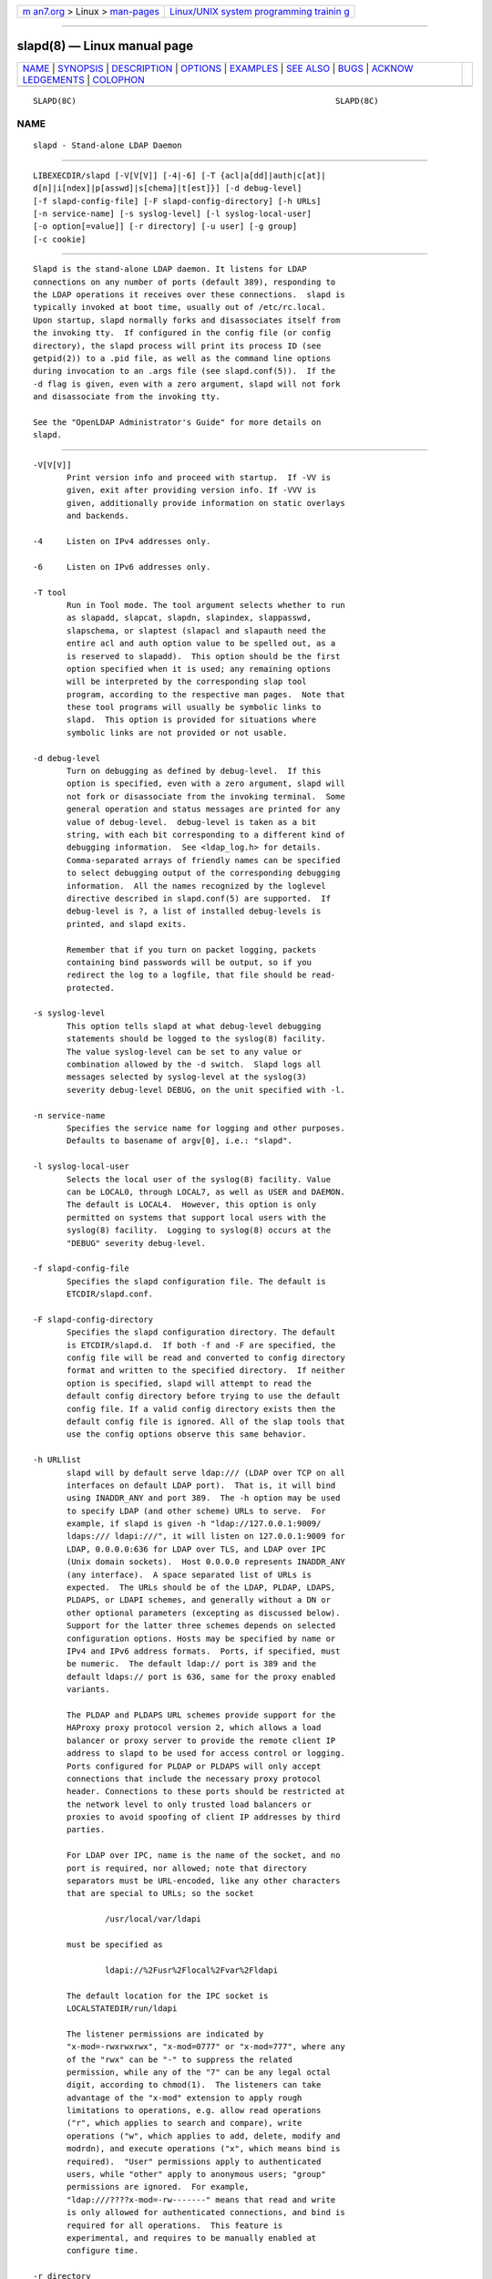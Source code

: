 .. container:: page-top

.. container:: nav-bar

   +----------------------------------+----------------------------------+
   | `m                               | `Linux/UNIX system programming   |
   | an7.org <../../../index.html>`__ | trainin                          |
   | > Linux >                        | g <http://man7.org/training/>`__ |
   | `man-pages <../index.html>`__    |                                  |
   +----------------------------------+----------------------------------+

--------------

slapd(8) — Linux manual page
============================

+-----------------------------------+-----------------------------------+
| `NAME <#NAME>`__ \|               |                                   |
| `SYNOPSIS <#SYNOPSIS>`__ \|       |                                   |
| `DESCRIPTION <#DESCRIPTION>`__ \| |                                   |
| `OPTIONS <#OPTIONS>`__ \|         |                                   |
| `EXAMPLES <#EXAMPLES>`__ \|       |                                   |
| `SEE ALSO <#SEE_ALSO>`__ \|       |                                   |
| `BUGS <#BUGS>`__ \|               |                                   |
| `ACKNOW                           |                                   |
| LEDGEMENTS <#ACKNOWLEDGEMENTS>`__ |                                   |
| \| `COLOPHON <#COLOPHON>`__       |                                   |
+-----------------------------------+-----------------------------------+
| .. container:: man-search-box     |                                   |
+-----------------------------------+-----------------------------------+

::

   SLAPD(8C)                                                      SLAPD(8C)

NAME
-------------------------------------------------

::

          slapd - Stand-alone LDAP Daemon


---------------------------------------------------------

::

          LIBEXECDIR/slapd [-V[V[V]] [-4|-6] [-T {acl|a[dd]|auth|c[at]|
          d[n]|i[ndex]|p[asswd]|s[chema]|t[est]}] [-d debug-level]
          [-f slapd-config-file] [-F slapd-config-directory] [-h URLs]
          [-n service-name] [-s syslog-level] [-l syslog-local-user]
          [-o option[=value]] [-r directory] [-u user] [-g group]
          [-c cookie]


---------------------------------------------------------------

::

          Slapd is the stand-alone LDAP daemon. It listens for LDAP
          connections on any number of ports (default 389), responding to
          the LDAP operations it receives over these connections.  slapd is
          typically invoked at boot time, usually out of /etc/rc.local.
          Upon startup, slapd normally forks and disassociates itself from
          the invoking tty.  If configured in the config file (or config
          directory), the slapd process will print its process ID (see
          getpid(2)) to a .pid file, as well as the command line options
          during invocation to an .args file (see slapd.conf(5)).  If the
          -d flag is given, even with a zero argument, slapd will not fork
          and disassociate from the invoking tty.

          See the "OpenLDAP Administrator's Guide" for more details on
          slapd.


-------------------------------------------------------

::

          -V[V[V]]
                 Print version info and proceed with startup.  If -VV is
                 given, exit after providing version info. If -VVV is
                 given, additionally provide information on static overlays
                 and backends.

          -4     Listen on IPv4 addresses only.

          -6     Listen on IPv6 addresses only.

          -T tool
                 Run in Tool mode. The tool argument selects whether to run
                 as slapadd, slapcat, slapdn, slapindex, slappasswd,
                 slapschema, or slaptest (slapacl and slapauth need the
                 entire acl and auth option value to be spelled out, as a
                 is reserved to slapadd).  This option should be the first
                 option specified when it is used; any remaining options
                 will be interpreted by the corresponding slap tool
                 program, according to the respective man pages.  Note that
                 these tool programs will usually be symbolic links to
                 slapd.  This option is provided for situations where
                 symbolic links are not provided or not usable.

          -d debug-level
                 Turn on debugging as defined by debug-level.  If this
                 option is specified, even with a zero argument, slapd will
                 not fork or disassociate from the invoking terminal.  Some
                 general operation and status messages are printed for any
                 value of debug-level.  debug-level is taken as a bit
                 string, with each bit corresponding to a different kind of
                 debugging information.  See <ldap_log.h> for details.
                 Comma-separated arrays of friendly names can be specified
                 to select debugging output of the corresponding debugging
                 information.  All the names recognized by the loglevel
                 directive described in slapd.conf(5) are supported.  If
                 debug-level is ?, a list of installed debug-levels is
                 printed, and slapd exits.

                 Remember that if you turn on packet logging, packets
                 containing bind passwords will be output, so if you
                 redirect the log to a logfile, that file should be read-
                 protected.

          -s syslog-level
                 This option tells slapd at what debug-level debugging
                 statements should be logged to the syslog(8) facility.
                 The value syslog-level can be set to any value or
                 combination allowed by the -d switch.  Slapd logs all
                 messages selected by syslog-level at the syslog(3)
                 severity debug-level DEBUG, on the unit specified with -l.

          -n service-name
                 Specifies the service name for logging and other purposes.
                 Defaults to basename of argv[0], i.e.: "slapd".

          -l syslog-local-user
                 Selects the local user of the syslog(8) facility. Value
                 can be LOCAL0, through LOCAL7, as well as USER and DAEMON.
                 The default is LOCAL4.  However, this option is only
                 permitted on systems that support local users with the
                 syslog(8) facility.  Logging to syslog(8) occurs at the
                 "DEBUG" severity debug-level.

          -f slapd-config-file
                 Specifies the slapd configuration file. The default is
                 ETCDIR/slapd.conf.

          -F slapd-config-directory
                 Specifies the slapd configuration directory. The default
                 is ETCDIR/slapd.d.  If both -f and -F are specified, the
                 config file will be read and converted to config directory
                 format and written to the specified directory.  If neither
                 option is specified, slapd will attempt to read the
                 default config directory before trying to use the default
                 config file. If a valid config directory exists then the
                 default config file is ignored. All of the slap tools that
                 use the config options observe this same behavior.

          -h URLlist
                 slapd will by default serve ldap:/// (LDAP over TCP on all
                 interfaces on default LDAP port).  That is, it will bind
                 using INADDR_ANY and port 389.  The -h option may be used
                 to specify LDAP (and other scheme) URLs to serve.  For
                 example, if slapd is given -h "ldap://127.0.0.1:9009/
                 ldaps:/// ldapi:///", it will listen on 127.0.0.1:9009 for
                 LDAP, 0.0.0.0:636 for LDAP over TLS, and LDAP over IPC
                 (Unix domain sockets).  Host 0.0.0.0 represents INADDR_ANY
                 (any interface).  A space separated list of URLs is
                 expected.  The URLs should be of the LDAP, PLDAP, LDAPS,
                 PLDAPS, or LDAPI schemes, and generally without a DN or
                 other optional parameters (excepting as discussed below).
                 Support for the latter three schemes depends on selected
                 configuration options. Hosts may be specified by name or
                 IPv4 and IPv6 address formats.  Ports, if specified, must
                 be numeric.  The default ldap:// port is 389 and the
                 default ldaps:// port is 636, same for the proxy enabled
                 variants.

                 The PLDAP and PLDAPS URL schemes provide support for the
                 HAProxy proxy protocol version 2, which allows a load
                 balancer or proxy server to provide the remote client IP
                 address to slapd to be used for access control or logging.
                 Ports configured for PLDAP or PLDAPS will only accept
                 connections that include the necessary proxy protocol
                 header. Connections to these ports should be restricted at
                 the network level to only trusted load balancers or
                 proxies to avoid spoofing of client IP addresses by third
                 parties.

                 For LDAP over IPC, name is the name of the socket, and no
                 port is required, nor allowed; note that directory
                 separators must be URL-encoded, like any other characters
                 that are special to URLs; so the socket

                         /usr/local/var/ldapi

                 must be specified as

                         ldapi://%2Fusr%2Flocal%2Fvar%2Fldapi

                 The default location for the IPC socket is
                 LOCALSTATEDIR/run/ldapi

                 The listener permissions are indicated by
                 "x-mod=-rwxrwxrwx", "x-mod=0777" or "x-mod=777", where any
                 of the "rwx" can be "-" to suppress the related
                 permission, while any of the "7" can be any legal octal
                 digit, according to chmod(1).  The listeners can take
                 advantage of the "x-mod" extension to apply rough
                 limitations to operations, e.g. allow read operations
                 ("r", which applies to search and compare), write
                 operations ("w", which applies to add, delete, modify and
                 modrdn), and execute operations ("x", which means bind is
                 required).  "User" permissions apply to authenticated
                 users, while "other" apply to anonymous users; "group"
                 permissions are ignored.  For example,
                 "ldap:///????x-mod=-rw-------" means that read and write
                 is only allowed for authenticated connections, and bind is
                 required for all operations.  This feature is
                 experimental, and requires to be manually enabled at
                 configure time.

          -r directory
                 Specifies a directory to become the root directory.  slapd
                 will change the current working directory to this
                 directory and then chroot(2) to this directory.  This is
                 done after opening listeners but before reading any
                 configuration file or initializing any backend.  When used
                 as a security mechanism, it should be used in conjunction
                 with -u and -g options.

          -u user
                 slapd will run slapd with the specified user name or id,
                 and that user's supplementary group access list as set
                 with initgroups(3).  The group ID is also changed to this
                 user's gid, unless the -g option is used to override.
                 Note when used with -r, slapd will use the user database
                 in the change root environment.

                 Note that on some systems, running as a non-privileged
                 user will prevent passwd back-ends from accessing the
                 encrypted passwords.  Note also that any shell back-ends
                 will run as the specified non-privileged user.

          -g group
                 slapd will run with the specified group name or id.  Note
                 when used with -r, slapd will use the group database in
                 the change root environment.

          -c cookie
                 This option provides a cookie for the syncrepl replication
                 consumer.  The cookie is a comma separated list of
                 name=value pairs.  Currently supported syncrepl cookie
                 fields are rid, sid, and csn.  rid identifies a
                 replication thread within the consumer server and is used
                 to find the syncrepl specification in slapd.conf(5) or
                 slapd-config(5) having the matching replication identifier
                 in its definition. The rid must be provided in order for
                 any other specified values to be used.  sid is the server
                 id in a multi-provider configuration.  csn is the commit
                 sequence number received by a previous synchronization and
                 represents the state of the consumer content which the
                 syncrepl engine will synchronize to the current provider
                 content.  In case of multi-provider replication agreement,
                 multiple csn values, semicolon separated, can appear.  Use
                 only the rid part to force a full reload.

          -o option[=value]
                 This option provides a generic means to specify options
                 without the need to reserve a separate letter for them.

                 It supports the following options:

                 slp={on|off|slp-attrs}
                        When SLP support is compiled into slapd, disable it
                        (off),
                         enable it by registering at SLP DAs without
                        specific SLP attributes (on), or with specific SLP
                        attributes slp-attrs that must be an SLP attribute
                        list definition according to the SLP standard.

                        For example, "slp=(tree=production),(server-
                        type=OpenLDAP),(server-version=2.4.15)" registers
                        at SLP DAs with the three SLP attributes tree,
                        server-type and server-version that have the values
                        given above.  This allows one to specifically query
                        the SLP DAs for LDAP servers holding the production
                        tree in case multiple trees are available.


---------------------------------------------------------

::

          To start slapd and have it fork and detach from the terminal and
          start serving the LDAP databases defined in the default config
          file, just type:

               LIBEXECDIR/slapd

          To start slapd with an alternate configuration file, and turn on
          voluminous debugging which will be printed on standard error,
          type:

               LIBEXECDIR/slapd -f /var/tmp/slapd.conf -d 255

          To test whether the configuration file is correct or not, type:

               LIBEXECDIR/slapd -Tt


---------------------------------------------------------

::

          ldap(3), slapd.conf(5), slapd-config(5), slapd.access(5),
          slapacl(8), slapadd(8), slapauth(8), slapcat(8), slapdn(8),
          slapindex(8), slappasswd(8), slapschema(8), slaptest(8).

          "OpenLDAP Administrator's Guide"
          (http://www.OpenLDAP.org/doc/admin/)


-------------------------------------------------

::

          See http://www.openldap.org/its/


-------------------------------------------------------------------------

::

          OpenLDAP Software is developed and maintained by The OpenLDAP
          Project <http://www.openldap.org/>.  OpenLDAP Software is derived
          from the University of Michigan LDAP 3.3 Release.

COLOPHON
---------------------------------------------------------

::

          This page is part of the OpenLDAP (an open source implementation
          of the Lightweight Directory Access Protocol) project.
          Information about the project can be found at 
          ⟨http://www.openldap.org/⟩.  If you have a bug report for this
          manual page, see ⟨http://www.openldap.org/its/⟩.  This page was
          obtained from the project's upstream Git repository
          ⟨https://git.openldap.org/openldap/openldap.git⟩ on 2021-08-27.
          (At that time, the date of the most recent commit that was found
          in the repository was 2021-08-26.)  If you discover any rendering
          problems in this HTML version of the page, or you believe there
          is a better or more up-to-date source for the page, or you have
          corrections or improvements to the information in this COLOPHON
          (which is not part of the original manual page), send a mail to
          man-pages@man7.org

   OpenLDAP LDVERSION             RELEASEDATE                     SLAPD(8C)

--------------

Pages that refer to this page: `ldap(3) <../man3/ldap.3.html>`__, 
`ldap_sync(3) <../man3/ldap_sync.3.html>`__, 
`lloadd.conf(5) <../man5/lloadd.conf.5.html>`__, 
`slapd.access(5) <../man5/slapd.access.5.html>`__, 
`slapd-asyncmeta(5) <../man5/slapd-asyncmeta.5.html>`__, 
`slapd.backends(5) <../man5/slapd.backends.5.html>`__, 
`slapd.conf(5) <../man5/slapd.conf.5.html>`__, 
`slapd-config(5) <../man5/slapd-config.5.html>`__, 
`slapd-dnssrv(5) <../man5/slapd-dnssrv.5.html>`__, 
`slapd-ldap(5) <../man5/slapd-ldap.5.html>`__, 
`slapd-ldif(5) <../man5/slapd-ldif.5.html>`__, 
`slapd-mdb(5) <../man5/slapd-mdb.5.html>`__, 
`slapd-meta(5) <../man5/slapd-meta.5.html>`__, 
`slapd-monitor(5) <../man5/slapd-monitor.5.html>`__, 
`slapd-null(5) <../man5/slapd-null.5.html>`__, 
`slapd.overlays(5) <../man5/slapd.overlays.5.html>`__, 
`slapd-passwd(5) <../man5/slapd-passwd.5.html>`__, 
`slapd-perl(5) <../man5/slapd-perl.5.html>`__, 
`slapd.plugin(5) <../man5/slapd.plugin.5.html>`__, 
`slapd-relay(5) <../man5/slapd-relay.5.html>`__, 
`slapd-sock(5) <../man5/slapd-sock.5.html>`__, 
`slapd-sql(5) <../man5/slapd-sql.5.html>`__, 
`slapd-wt(5) <../man5/slapd-wt.5.html>`__, 
`slapo-chain(5) <../man5/slapo-chain.5.html>`__, 
`slapo-dds(5) <../man5/slapo-dds.5.html>`__, 
`slapo-dynlist(5) <../man5/slapo-dynlist.5.html>`__, 
`slapo-homedir(5) <../man5/slapo-homedir.5.html>`__, 
`slapo-memberof(5) <../man5/slapo-memberof.5.html>`__, 
`slapo-pbind(5) <../man5/slapo-pbind.5.html>`__, 
`slapo-pcache(5) <../man5/slapo-pcache.5.html>`__, 
`slapo-remoteauth(5) <../man5/slapo-remoteauth.5.html>`__, 
`slapo-retcode(5) <../man5/slapo-retcode.5.html>`__, 
`slapo-rwm(5) <../man5/slapo-rwm.5.html>`__, 
`slappw-argon2(5) <../man5/slappw-argon2.5.html>`__, 
`lloadd(8) <../man8/lloadd.8.html>`__, 
`slapacl(8) <../man8/slapacl.8.html>`__, 
`slapadd(8) <../man8/slapadd.8.html>`__, 
`slapauth(8) <../man8/slapauth.8.html>`__, 
`slapcat(8) <../man8/slapcat.8.html>`__, 
`slapdn(8) <../man8/slapdn.8.html>`__, 
`slapindex(8) <../man8/slapindex.8.html>`__, 
`slapmodify(8) <../man8/slapmodify.8.html>`__, 
`slappasswd(8) <../man8/slappasswd.8.html>`__, 
`slapschema(8) <../man8/slapschema.8.html>`__, 
`slaptest(8) <../man8/slaptest.8.html>`__

--------------

--------------

.. container:: footer

   +-----------------------+-----------------------+-----------------------+
   | HTML rendering        |                       | |Cover of TLPI|       |
   | created 2021-08-27 by |                       |                       |
   | `Michael              |                       |                       |
   | Ker                   |                       |                       |
   | risk <https://man7.or |                       |                       |
   | g/mtk/index.html>`__, |                       |                       |
   | author of `The Linux  |                       |                       |
   | Programming           |                       |                       |
   | Interface <https:     |                       |                       |
   | //man7.org/tlpi/>`__, |                       |                       |
   | maintainer of the     |                       |                       |
   | `Linux man-pages      |                       |                       |
   | project <             |                       |                       |
   | https://www.kernel.or |                       |                       |
   | g/doc/man-pages/>`__. |                       |                       |
   |                       |                       |                       |
   | For details of        |                       |                       |
   | in-depth **Linux/UNIX |                       |                       |
   | system programming    |                       |                       |
   | training courses**    |                       |                       |
   | that I teach, look    |                       |                       |
   | `here <https://ma     |                       |                       |
   | n7.org/training/>`__. |                       |                       |
   |                       |                       |                       |
   | Hosting by `jambit    |                       |                       |
   | GmbH                  |                       |                       |
   | <https://www.jambit.c |                       |                       |
   | om/index_en.html>`__. |                       |                       |
   +-----------------------+-----------------------+-----------------------+

--------------

.. container:: statcounter

   |Web Analytics Made Easy - StatCounter|

.. |Cover of TLPI| image:: https://man7.org/tlpi/cover/TLPI-front-cover-vsmall.png
   :target: https://man7.org/tlpi/
.. |Web Analytics Made Easy - StatCounter| image:: https://c.statcounter.com/7422636/0/9b6714ff/1/
   :class: statcounter
   :target: https://statcounter.com/

